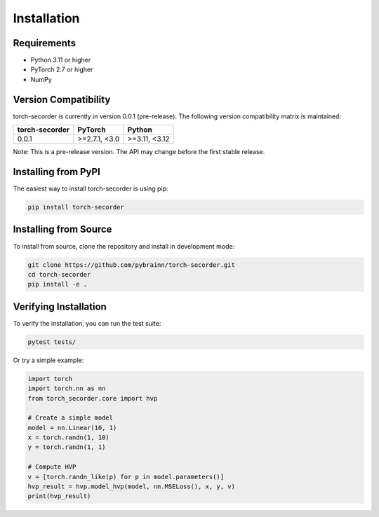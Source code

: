 Installation
============

Requirements
------------

- Python 3.11 or higher
- PyTorch 2.7 or higher
- NumPy

Version Compatibility
---------------------

torch-secorder is currently in version 0.0.1 (pre-release). The following version compatibility matrix is maintained:

+---------------+----------------+----------------+
| torch-secorder| PyTorch        | Python         |
+===============+================+================+
| 0.0.1         | >=2.7.1, <3.0  | >=3.11, <3.12  |
+---------------+----------------+----------------+

Note: This is a pre-release version. The API may change before the first stable release.

Installing from PyPI
--------------------

The easiest way to install torch-secorder is using pip:

.. code-block:: bash

    pip install torch-secorder

Installing from Source
----------------------

To install from source, clone the repository and install in development mode:

.. code-block:: bash

    git clone https://github.com/pybrainn/torch-secorder.git
    cd torch-secorder
    pip install -e .

Verifying Installation
----------------------

To verify the installation, you can run the test suite:

.. code-block:: bash

    pytest tests/

Or try a simple example:

.. code-block:: python

    import torch
    import torch.nn as nn
    from torch_secorder.core import hvp

    # Create a simple model
    model = nn.Linear(10, 1)
    x = torch.randn(1, 10)
    y = torch.randn(1, 1)

    # Compute HVP
    v = [torch.randn_like(p) for p in model.parameters()]
    hvp_result = hvp.model_hvp(model, nn.MSELoss(), x, y, v)
    print(hvp_result)
